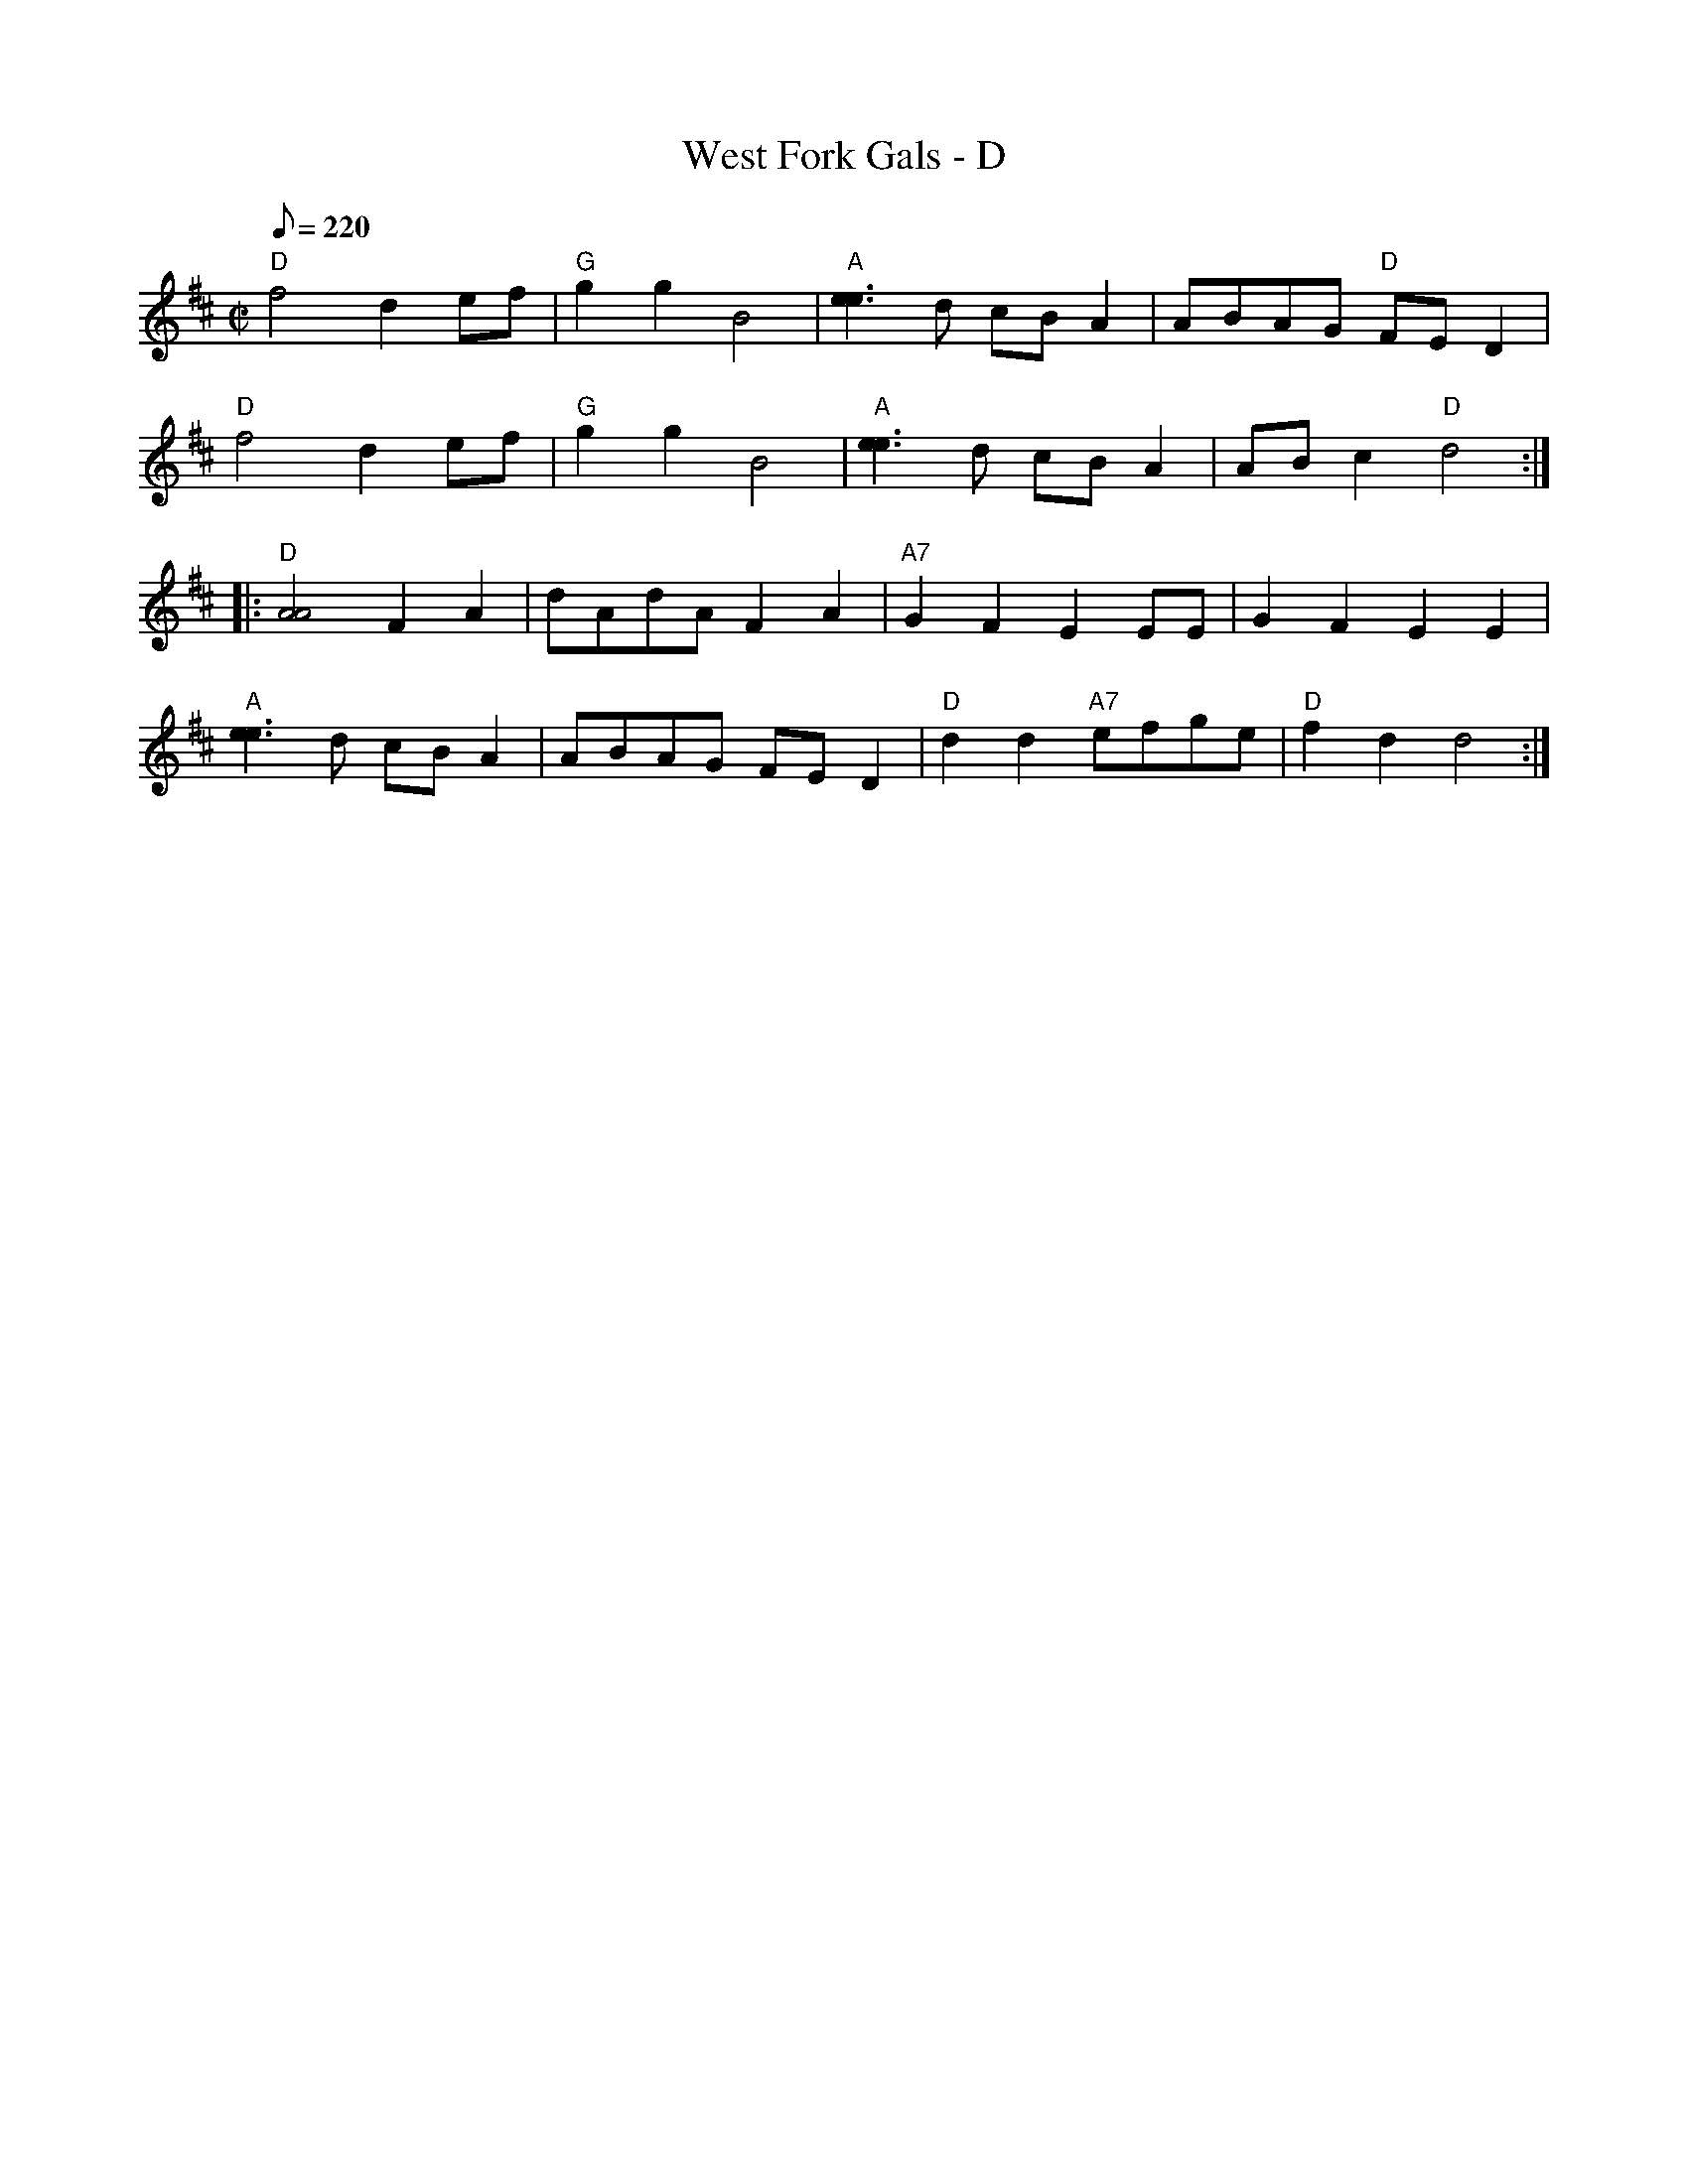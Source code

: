 X:1
T:West Fork Gals - D
Z:Paul Gitlitz
M:C|
L:1/8
Q:220
K:D
"D"f4d2ef|"G"g2g2B4|"A"[e3e3]d cBA2|ABAG "D"FED2|
"D"f4d2ef|"G"g2g2B4|"A"[e3e3]d cBA2|ABc2"D"d4:|
|:"D"[A4A4]F2A2|dAdA F2A2|"A7"G2F2E2EE|G2F2E2E2|
"A"[e3e3]d cBA2|ABAG FED2|"D"d2d2"A7"efge|"D"f2d2d4:|]